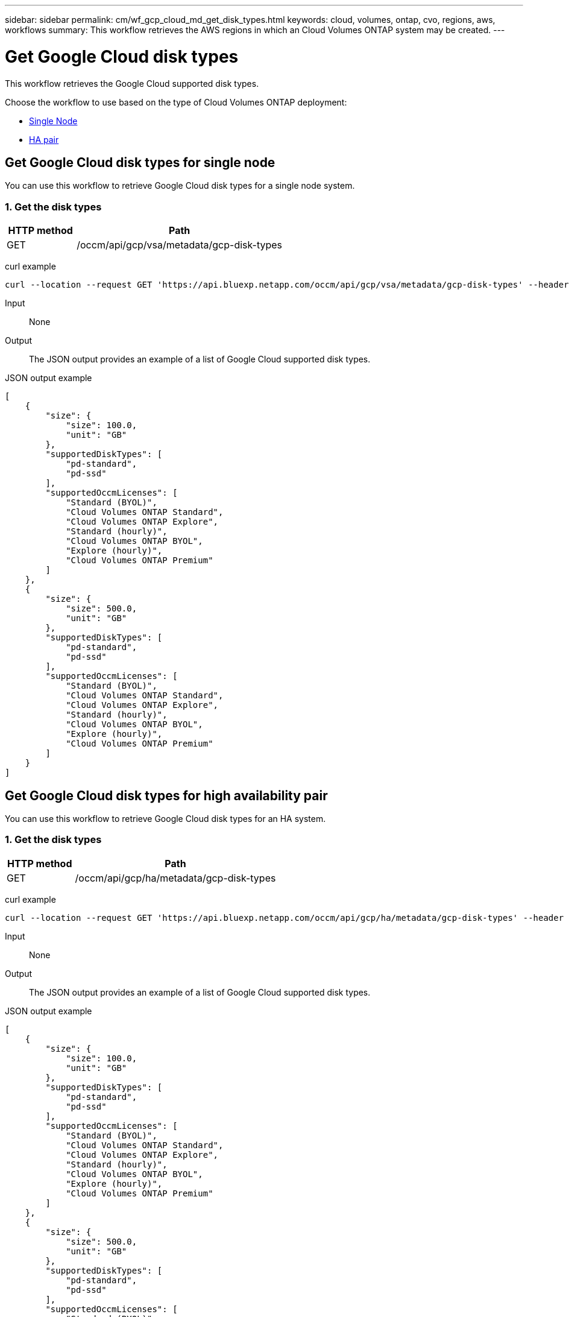 ---
sidebar: sidebar
permalink: cm/wf_gcp_cloud_md_get_disk_types.html
keywords: cloud, volumes, ontap, cvo, regions, aws, workflows
summary: This workflow retrieves the AWS regions in which an Cloud Volumes ONTAP system may be created.
---

= Get Google Cloud disk types
:hardbreaks:
:nofooter:
:icons: font
:linkattrs:
:imagesdir: ./media/

[.lead]
This workflow retrieves the Google Cloud supported disk types.

Choose the workflow to use based on the type of Cloud Volumes ONTAP deployment:

* <<Get Google Cloud disk types for single node, Single Node>>
* <<Get Google Cloud disk types for high availability pair, HA pair>>

== Get Google Cloud disk types for single node
You can use this workflow to retrieve Google Cloud disk types for a single node system.

=== 1. Get the disk types

[cols="25,75"*,options="header"]
|===
|HTTP method
|Path
|GET
|/occm/api/gcp/vsa/metadata/gcp-disk-types
|===

curl example::
[source,curl]
curl --location --request GET 'https://api.bluexp.netapp.com/occm/api/gcp/vsa/metadata/gcp-disk-types' --header 'Content-Type: application/json' --header 'x-agent-id: <AGENT_ID>' --header 'Authorization: Bearer <ACCESS_TOKEN>'

Input::

None


Output::

The JSON output provides an example of a list of Google Cloud supported disk types.

JSON output example::
[source,json]
[
    {
        "size": {
            "size": 100.0,
            "unit": "GB"
        },
        "supportedDiskTypes": [
            "pd-standard",
            "pd-ssd"
        ],
        "supportedOccmLicenses": [
            "Standard (BYOL)",
            "Cloud Volumes ONTAP Standard",
            "Cloud Volumes ONTAP Explore",
            "Standard (hourly)",
            "Cloud Volumes ONTAP BYOL",
            "Explore (hourly)",
            "Cloud Volumes ONTAP Premium"
        ]
    },
    {
        "size": {
            "size": 500.0,
            "unit": "GB"
        },
        "supportedDiskTypes": [
            "pd-standard",
            "pd-ssd"
        ],
        "supportedOccmLicenses": [
            "Standard (BYOL)",
            "Cloud Volumes ONTAP Standard",
            "Cloud Volumes ONTAP Explore",
            "Standard (hourly)",
            "Cloud Volumes ONTAP BYOL",
            "Explore (hourly)",
            "Cloud Volumes ONTAP Premium"
        ]
    }
]

== Get Google Cloud disk types for high availability pair
You can use this workflow to retrieve Google Cloud disk types for an HA system.

=== 1. Get the disk types

[cols="25,75"*,options="header"]
|===
|HTTP method
|Path
|GET
|/occm/api/gcp/ha/metadata/gcp-disk-types
|===

curl example::
[source,curl]
curl --location --request GET 'https://api.bluexp.netapp.com/occm/api/gcp/ha/metadata/gcp-disk-types' --header 'Content-Type: application/json' --header 'x-agent-id: <AGENT_ID>' --header 'Authorization: Bearer <ACCESS_TOKEN>'

Input::

None


Output::

The JSON output provides an example of a list of Google Cloud supported disk types.

JSON output example::
[source,json]
[
    {
        "size": {
            "size": 100.0,
            "unit": "GB"
        },
        "supportedDiskTypes": [
            "pd-standard",
            "pd-ssd"
        ],
        "supportedOccmLicenses": [
            "Standard (BYOL)",
            "Cloud Volumes ONTAP Standard",
            "Cloud Volumes ONTAP Explore",
            "Standard (hourly)",
            "Cloud Volumes ONTAP BYOL",
            "Explore (hourly)",
            "Cloud Volumes ONTAP Premium"
        ]
    },
    {
        "size": {
            "size": 500.0,
            "unit": "GB"
        },
        "supportedDiskTypes": [
            "pd-standard",
            "pd-ssd"
        ],
        "supportedOccmLicenses": [
            "Standard (BYOL)",
            "Cloud Volumes ONTAP Standard",
            "Cloud Volumes ONTAP Explore",
            "Standard (hourly)",
            "Cloud Volumes ONTAP BYOL",
            "Explore (hourly)",
            "Cloud Volumes ONTAP Premium"
        ]
    }
]
